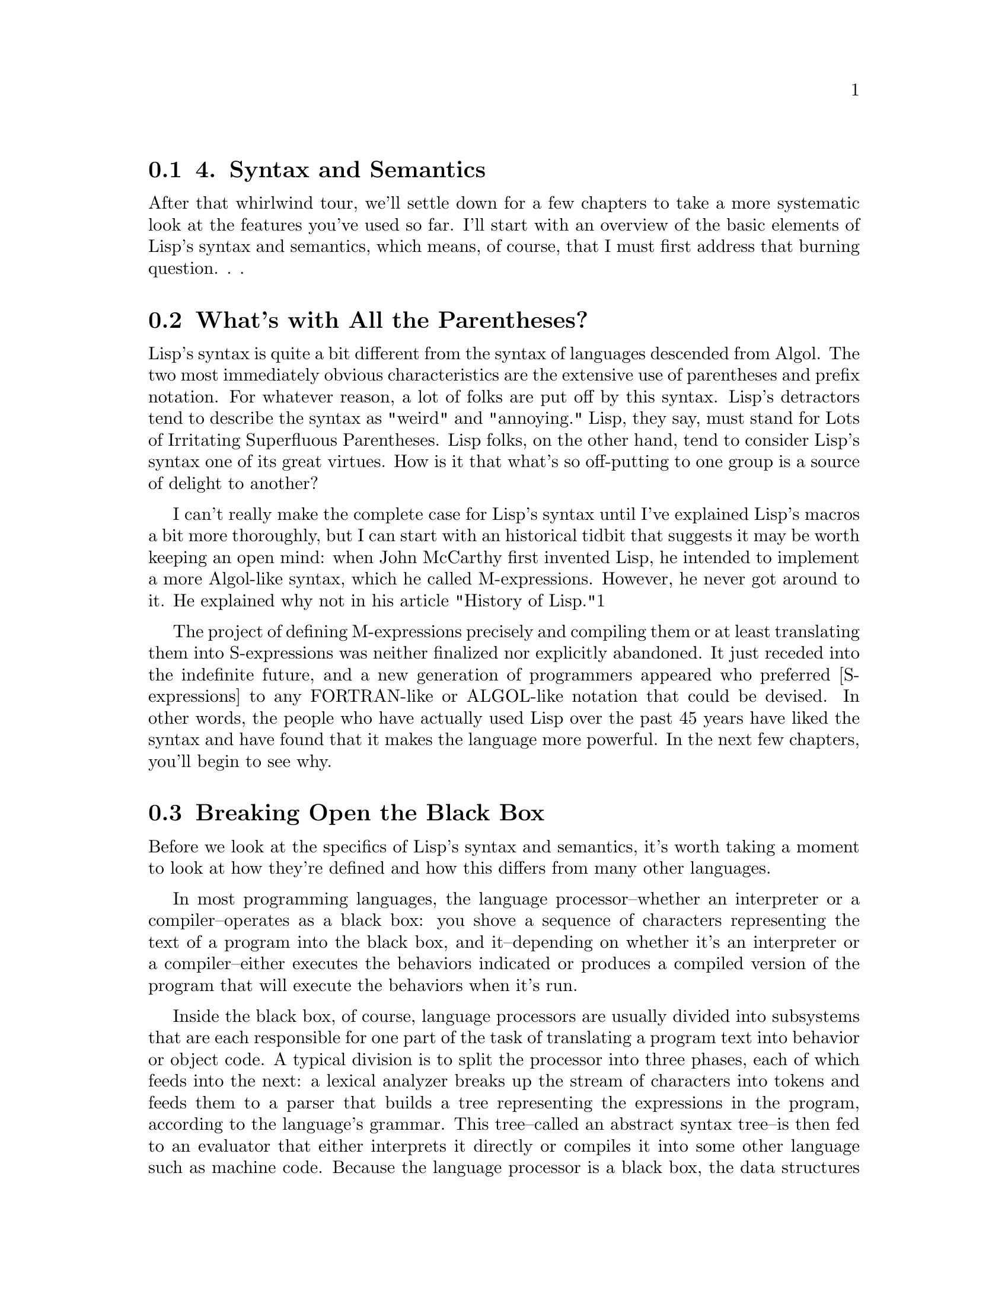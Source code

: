 @node    Chapter 4, Chapter 5, Chapter 3, Top
@section 4. Syntax and Semantics

After that whirlwind tour, we'll settle down for a few chapters to take a more systematic look at the features you've used so far. I'll start with an overview of the basic elements of Lisp's syntax and semantics, which means, of course, that I must first address that burning question. . .

@menu
* 4-1::              What's with All the Parentheses?
* 4-2::              Breaking Open the Black Box
* 4-3::              S-expressions
* 4-4::              S-expressions As Lisp Forms
* 4-5::              Function Calls
* 4-6::              Special Operators
* 4-7::              Macros
* 4-8::              Truth, Falsehood, and Equality
* 4-9::             Formatting Lisp Code
@end menu

@node	4-1, 4-2, Chapter 4, Chapter 4
@section What's with All the Parentheses?

Lisp's syntax is quite a bit different from the syntax of languages descended from Algol. The two most immediately obvious characteristics are the extensive use of parentheses and prefix notation. For whatever reason, a lot of folks are put off by this syntax. Lisp's detractors tend to describe the syntax as "weird" and "annoying." Lisp, they say, must stand for Lots of Irritating Superfluous Parentheses. Lisp folks, on the other hand, tend to consider Lisp's syntax one of its great virtues. How is it that what's so off-putting to one group is a source of delight to another?

I can't really make the complete case for Lisp's syntax until I've explained Lisp's macros a bit more thoroughly, but I can start with an historical tidbit that suggests it may be worth keeping an open mind: when John McCarthy first invented Lisp, he intended to implement a more Algol-like syntax, which he called M-expressions. However, he never got around to it. He explained why not in his article "History of Lisp."1

The project of defining M-expressions precisely and compiling them or at least translating them into S-expressions was neither finalized nor explicitly abandoned. It just receded into the indefinite future, and a new generation of programmers appeared who preferred [S-expressions] to any FORTRAN-like or ALGOL-like notation that could be devised.
In other words, the people who have actually used Lisp over the past 45 years have liked the syntax and have found that it makes the language more powerful. In the next few chapters, you'll begin to see why.

@node	4-2, 4-3, 4-1, Chapter 4
@section Breaking Open the Black Box

Before we look at the specifics of Lisp's syntax and semantics, it's worth taking a moment to look at how they're defined and how this differs from many other languages.

In most programming languages, the language processor--whether an interpreter or a compiler--operates as a black box: you shove a sequence of characters representing the text of a program into the black box, and it--depending on whether it's an interpreter or a compiler--either executes the behaviors indicated or produces a compiled version of the program that will execute the behaviors when it's run.

Inside the black box, of course, language processors are usually divided into subsystems that are each responsible for one part of the task of translating a program text into behavior or object code. A typical division is to split the processor into three phases, each of which feeds into the next: a lexical analyzer breaks up the stream of characters into tokens and feeds them to a parser that builds a tree representing the expressions in the program, according to the language's grammar. This tree--called an abstract syntax tree--is then fed to an evaluator that either interprets it directly or compiles it into some other language such as machine code. Because the language processor is a black box, the data structures used by the processor, such as the tokens and abstract syntax trees, are of interest only to the language implementer.

In Common Lisp things are sliced up a bit differently, with consequences for both the implementer and for how the language is defined. Instead of a single black box that goes from text to program behavior in one step, Common Lisp defines two black boxes, one that translates text into Lisp objects and another that implements the semantics of the language in terms of those objects. The first box is called the reader, and the second is called the evaluator.2

Each black box defines one level of syntax. The reader defines how strings of characters can be translated into Lisp objects called s-expressions.3 Since the s-expression syntax includes syntax for lists of arbitrary objects, including other lists, s-expressions can represent arbitrary tree expressions, much like the abstract syntax tree generated by the parsers for non-Lisp languages.

The evaluator then defines a syntax of Lisp forms that can be built out of s-expressions. Not all s-expressions are legal Lisp forms any more than all sequences of characters are legal s-expressions. For instance, both (foo 1 2) and ("foo" 1 2) are s-expressions, but only the former can be a Lisp form since a list that starts with a string has no meaning as a Lisp form.

This split of the black box has a couple of consequences. One is that you can use s-expressions, as you saw in Chapter 3, as an externalizable data format for data other than source code, using READ to read it and PRINT to print it.4 The other consequence is that since the semantics of the language are defined in terms of trees of objects rather than strings of characters, it's easier to generate code within the language than it would be if you had to generate code as text. Generating code completely from scratch is only marginally easier--building up lists vs. building up strings is about the same amount of work. The real win, however, is that you can generate code by manipulating existing data. This is the basis for Lisp's macros, which I'll discuss in much more detail in future chapters. For now I'll focus on the two levels of syntax defined by Common Lisp: the syntax of s-expressions understood by the reader and the syntax of Lisp forms understood by the evaluator.

@node	4-3, 4-4, 4-2, Chapter 4
@section S-expressions

The basic elements of s-expressions are lists and atoms. Lists are delimited by parentheses and can contain any number of whitespace-separated elements. Atoms are everything else.5 The elements of lists are themselves s-expressions (in other words, atoms or nested lists). Comments--which aren't, technically speaking, s-expressions--start with a semicolon, extend to the end of a line, and are treated essentially like whitespace.

And that's pretty much it. Since lists are syntactically so trivial, the only remaining syntactic rules you need to know are those governing the form of different kinds of atoms. In this section I'll describe the rules for the most commonly used kinds of atoms: numbers, strings, and names. After that, I'll cover how s-expressions composed of these elements can be evaluated as Lisp forms.

Numbers are fairly straightforward: any sequence of digits--possibly prefaced with a sign (+ or -), containing a decimal point (.) or a solidus (/), or ending with an exponent marker--is read as a number. For example:

123       ; the integer one hundred twenty-three
3/7       ; the ratio three-sevenths
1.0       ; the floating-point number one in default precision
1.0e0     ; another way to write the same floating-point number
1.0d0     ; the floating-point number one in "double" precision
1.0e-4    ; the floating-point equivalent to one-ten-thousandth
+42       ; the integer forty-two
-42       ; the integer negative forty-two
-1/4      ; the ratio negative one-quarter
-2/8      ; another way to write negative one-quarter
246/2     ; another way to write the integer one hundred twenty-three
These different forms represent different kinds of numbers: integers, ratios, and floating point. Lisp also supports complex numbers, which have their own notation and which I'll discuss in Chapter 10.

As some of these examples suggest, you can notate the same number in many ways. But regardless of how you write them, all rationals--integers and ratios--are represented internally in "simplified" form. In other words, the objects that represent -2/8 or 246/2 aren't distinct from the objects that represent -1/4 and 123. Similarly, 1.0 and 1.0e0 are just different ways of writing the same number. On the other hand, 1.0, 1.0d0, and 1 can all denote different objects because the different floating-point representations and integers are different types. We'll save the details about the characteristics of different kinds of numbers for Chapter 10.

Strings literals, as you saw in the previous chapter, are enclosed in double quotes. Within a string a backslash (\) escapes the next character, causing it to be included in the string regardless of what it is. The only two characters that must be escaped within a string are double quotes and the backslash itself. All other characters can be included in a string literal without escaping, regardless of their meaning outside a string. Some example string literals are as follows:

"foo"     ; the string containing the characters f, o, and o.
"fo\o"    ; the same string
"fo\\o"   ; the string containing the characters f, o, \, and o.
"fo\"o"   ; the string containing the characters f, o, ", and o.
Names used in Lisp programs, such as FORMAT and hello-world, and *db* are represented by objects called symbols. The reader knows nothing about how a given name is going to be used--whether it's the name of a variable, a function, or something else. It just reads a sequence of characters and builds an object to represent the name.6 Almost any character can appear in a name. Whitespace characters can't, though, because the elements of lists are separated by whitespace. Digits can appear in names as long as the name as a whole can't be interpreted as a number. Similarly, names can contain periods, but the reader can't read a name that consists only of periods. Ten characters that serve other syntactic purposes can't appear in names: open and close parentheses, double and single quotes, backtick, comma, colon, semicolon, backslash, and vertical bar. And even those characters can, if you're willing to escape them by preceding the character to be escaped with a backslash or by surrounding the part of the name containing characters that need escaping with vertical bars.

Two important characteristics of the way the reader translates names to symbol objects have to do with how it treats the case of letters in names and how it ensures that the same name is always read as the same symbol. While reading names, the reader converts all unescaped characters in a name to their uppercase equivalents. Thus, the reader will read foo, Foo, and FOO as the same symbol: FOO. However, \f\o\o and |foo| will both be read as foo, which is a different object than the symbol FOO. This is why when you define a function at the REPL and it prints the name of the function, it's been converted to uppercase. Standard style, these days, is to write code in all lowercase and let the reader change names to uppercase.7

To ensure that the same textual name is always read as the same symbol, the reader interns symbols--after it has read the name and converted it to all uppercase, the reader looks in a table called a package for an existing symbol with the same name. If it can't find one, it creates a new symbol and adds it to the table. Otherwise, it returns the symbol already in the table. Thus, anywhere the same name appears in any s-expression, the same object will be used to represent it.8

Because names can contain many more characters in Lisp than they can in Algol-derived languages, certain naming conventions are distinct to Lisp, such as the use of hyphenated names like hello-world. Another important convention is that global variables are given names that start and end with *. Similarly, constants are given names starting and ending in +. And some programmers will name particularly low-level functions with names that start with % or even %%. The names defined in the language standard use only the alphabetic characters (A-Z) plus *, +, -, /, 1, 2, <, =, >, and &.

The syntax for lists, numbers, strings, and symbols can describe a good percentage of Lisp programs. Other rules describe notations for literal vectors, individual characters, and arrays, which I'll cover when I talk about the associated data types in Chapters 10 and 11. For now the key thing to understand is how you can combine numbers, strings, and symbols with parentheses-delimited lists to build s-expressions representing arbitrary trees of objects. Some simple examples look like this:

x             ; the symbol X
()            ; the empty list
(1 2 3)       ; a list of three numbers
("foo" "bar") ; a list of two strings
(x y z)       ; a list of three symbols
(x 1 "foo")   ; a list of a symbol, a number, and a string
(+ (* 2 3) 4) ; a list of a symbol, a list, and a number.
An only slightly more complex example is the following four-item list that contains two symbols, the empty list, and another list, itself containing two symbols and a string:

(defun hello-world ()
  (format t "hello, world"))

@node	4-4, 4-5, 4-3, Chapter 4
@section S-expressions As Lisp Forms

After the reader has translated a bunch of text into s-expressions, the s-expressions can then be evaluated as Lisp code. Or some of them can--not every s-expressions that the reader can read can necessarily be evaluated as Lisp code. Common Lisp's evaluation rule defines a second level of syntax that determines which s-expressions can be treated as Lisp forms.9 The syntactic rules at this level are quite simple. Any atom--any nonlist or the empty list--is a legal Lisp form as is any list that has a symbol as its first element.10

Of course, the interesting thing about Lisp forms isn't their syntax but how they're evaluated. For purposes of discussion, you can think of the evaluator as a function that takes as an argument a syntactically well-formed Lisp form and returns a value, which we can call the value of the form. Of course, when the evaluator is a compiler, this is a bit of a simplification--in that case, the evaluator is given an expression and generates code that will compute the appropriate value when it's run. But this simplification lets me describe the semantics of Common Lisp in terms of how the different kinds of Lisp forms are evaluated by this notional function.

The simplest Lisp forms, atoms, can be divided into two categories: symbols and everything else. A symbol, evaluated as a form, is considered the name of a variable and evaluates to the current value of the variable.11 I'll discuss in Chapter 6 how variables get their values in the first place. You should also note that certain "variables" are that old oxymoron of programming: "constant variables." For instance, the symbol PI names a constant variable whose value is the best possible floating-point approximation to the mathematical constant pi.

All other atoms--numbers and strings are the kinds you've seen so far--are self-evaluating objects. This means when such an expression is passed to the notional evaluation function, it's simply returned. You saw examples of self-evaluating objects in Chapter 2 when you typed 10 and "hello, world" at the REPL.

It's also possible for symbols to be self-evaluating in the sense that the variables they name can be assigned the value of the symbol itself. Two important constants that are defined this way are T and NIL, the canonical true and false values. I'll discuss their role as booleans in the section "Truth, Falsehood, and Equality."

Another class of self-evaluating symbols are the keyword symbols--symbols whose names start with :. When the reader interns such a name, it automatically defines a constant variable with the name and with the symbol as the value.

Things get more interesting when we consider how lists are evaluated. All legal list forms start with a symbol, but three kinds of list forms are evaluated in three quite different ways. To determine what kind of form a given list is, the evaluator must determine whether the symbol that starts the list is the name of a function, a macro, or a special operator. If the symbol hasn't been defined yet--as may be the case if you're compiling code that contains references to functions that will be defined later--it's assumed to be a function name.12 I'll refer to the three kinds of forms as function call forms, macro forms, and special forms.

@node	4-5, 4-6, 4-4, Chapter 4
@section Function Calls

The evaluation rule for function call forms is simple: evaluate the remaining elements of the list as Lisp forms and pass the resulting values to the named function. This rule obviously places some additional syntactic constraints on a function call form: all the elements of the list after the first must themselves be well-formed Lisp forms. In other words, the basic syntax of a function call form is as follows, where each of the arguments is itself a Lisp form:

(function-name argument*)
Thus, the following expression is evaluated by first evaluating 1, then evaluating 2, and then passing the resulting values to the + function, which returns 3:

(+ 1 2)
A more complex expression such as the following is evaluated in similar fashion except that evaluating the arguments (+ 1 2) and (- 3 4) entails first evaluating their arguments and applying the appropriate functions to them:

(* (+ 1 2) (- 3 4))
Eventually, the values 3 and -1 are passed to the * function, which returns -3.

As these examples show, functions are used for many of the things that require special syntax in other languages. This helps keep Lisp's syntax regular.

@node	4-6, 4-7, 4-5, Chapter 4
@section Special Operators

That said, not all operations can be defined as functions. Because all the arguments to a function are evaluated before the function is called, there's no way to write a function that behaves like the IF operator you used in Chapter 3. To see why, consider this form:

(if x (format t "yes") (format t "no"))
If IF were a function, the evaluator would evaluate the argument expressions from left to right. The symbol x would be evaluated as a variable yielding some value; then (format t "yes") would be evaluated as a function call, yielding NIL after printing "yes" to standard output. Then (format t "no") would be evaluated, printing "no" and also yielding NIL. Only after all three expressions were evaluated would the resulting values be passed to IF, too late for it to control which of the two FORMAT expressions gets evaluated.

To solve this problem, Common Lisp defines a couple dozen so-called special operators, IF being one, that do things that functions can't do. There are 25 in all, but only a small handful are used directly in day-to-day programming.13

When the first element of a list is a symbol naming a special operator, the rest of the expressions are evaluated according to the rule for that operator.

The rule for IF is pretty easy: evaluate the first expression. If it evaluates to non-NIL, then evaluate the next expression and return its value. Otherwise, return the value of evaluating the third expression or NIL if the third expression is omitted. In other words, the basic form of an IF expression is as follows:

(if test-form then-form [ else-form ])
The test-form will always be evaluated and then one or the other of the then-form or else-form.

An even simpler special operator is QUOTE, which takes a single expression as its "argument" and simply returns it, unevaluated. For instance, the following evaluates to the list (+ 1 2), not the value 3:

(quote (+ 1 2))
There's nothing special about this list; you can manipulate it just like any list you could create with the LIST function.14

QUOTE is used commonly enough that a special syntax for it is built into the reader. Instead of writing the following:

(quote (+ 1 2))
you can write this:

'(+ 1 2)
This syntax is a small extension of the s-expression syntax understood by the reader. From the point of view of the evaluator, both those expressions will look the same: a list whose first element is the symbol QUOTE and whose second element is the list (+ 1 2).15

In general, the special operators implement features of the language that require some special processing by the evaluator. For instance, several special operators manipulate the environment in which other forms will be evaluated. One of these, which I'll discuss in detail in Chapter 6, is LET, which is used to create new variable bindings. The following form evaluates to 10 because the second x is evaluated in an environment where it's the name of a variable established by the LET with the value 10:

(let ((x 10)) x)


@node	4-7, 4-8, 4-6, Chapter 4
@section Macros

While special operators extend the syntax of Common Lisp beyond what can be expressed with just function calls, the set of special operators is fixed by the language standard. Macros, on the other hand, give users of the language a way to extend its syntax. As you saw in Chapter 3, a macro is a function that takes s-expressions as arguments and returns a Lisp form that's then evaluated in place of the macro form. The evaluation of a macro form proceeds in two phases: First, the elements of the macro form are passed, unevaluated, to the macro function. Second, the form returned by the macro function--called its expansion--is evaluated according to the normal evaluation rules.

It's important to keep the two phases of evaluating a macro form clear in your mind. It's easy to lose track when you're typing expressions at the REPL because the two phases happen one after another and the value of the second phase is immediately returned. But when Lisp code is compiled, the two phases happen at completely different times, so it's important to keep clear what's happening when. For instance, when you compile a whole file of source code with the function COMPILE-FILE, all the macro forms in the file are recursively expanded until the code consists of nothing but function call forms and special forms. This macroless code is then compiled into a FASL file that the LOAD function knows how to load. The compiled code, however, isn't executed until the file is loaded. Because macros generate their expansion at compile time, they can do relatively large amounts of work generating their expansion without having to pay for it when the file is loaded or the functions defined in the file are called.

Since the evaluator doesn't evaluate the elements of the macro form before passing them to the macro function, they don't need to be well-formed Lisp forms. Each macro assigns a meaning to the s-expressions in the macro form by virtue of how it uses them to generate its expansion. In other words, each macro defines its own local syntax. For instance, the backwards macro from Chapter 3 defines a syntax in which an expression is a legal backwards form if it's a list that's the reverse of a legal Lisp form.

I'll talk quite a bit more about macros throughout this book. For now the important thing for you to realize is that macros--while syntactically similar to function calls--serve quite a different purpose, providing a hook into the compiler.16

@node	4-8, 4-9, 4-7, Chapter 4
@section Truth, Falsehood, and Equality

Two last bits of basic knowledge you need to get under your belt are Common Lisp's notion of truth and falsehood and what it means for two Lisp objects to be "equal." Truth and falsehood are--in this realm--straightforward: the symbol NIL is the only false value, and everything else is true. The symbol T is the canonical true value and can be used when you need to return a non-NIL value and don't have anything else handy. The only tricky thing about NIL is that it's the only object that's both an atom and a list: in addition to falsehood, it's also used to represent the empty list.17 This equivalence between NIL and the empty list is built into the reader: if the reader sees (), it reads it as the symbol NIL. They're completely interchangeable. And because NIL, as I mentioned previously, is the name of a constant variable with the symbol NIL as its value, the expressions nil, (), 'nil, and '() all evaluate to the same thing--the unquoted forms are evaluated as a reference to the constant variable whose value is the symbol NIL, but in the quoted forms the QUOTE special operator evaluates to the symbol directly. For the same reason, both t and 't will evaluate to the same thing: the symbol T.

Using phrases such as "the same thing" of course begs the question of what it means for two values to be "the same." As you'll see in future chapters, Common Lisp provides a number of type-specific equality predicates: = is used to compare numbers, CHAR= to compare characters, and so on. In this section I'll discuss the four "generic" equality predicates--functions that can be passed any two Lisp objects and will return true if they're equivalent and false otherwise. They are, in order of discrimination, EQ, EQL, EQUAL, and EQUALP.

EQ tests for "object identity"--two objects are EQ if they're identical. Unfortunately, the object identity of numbers and characters depends on how those data types are implemented in a particular Lisp. Thus, EQ may consider two numbers or two characters with the same value to be equivalent, or it may not. Implementations have enough leeway that the expression (eq 3 3) can legally evaluate to either true or false. More to the point, (eq x x) can evaluate to either true or false if the value of x happens to be a number or character.

Thus, you should never use EQ to compare values that may be numbers or characters. It may seem to work in a predictable way for certain values in a particular implementation, but you have no guarantee that it will work the same way if you switch implementations. And switching implementations may mean simply upgrading your implementation to a new version--if your Lisp implementer changes how they represent numbers or characters, the behavior of EQ could very well change as well.

Thus, Common Lisp defines EQL to behave like EQ except that it also is guaranteed to consider two objects of the same class representing the same numeric or character value to be equivalent. Thus, (eql 1 1) is guaranteed to be true. And (eql 1 1.0) is guaranteed to be false since the integer value 1 and the floating-point value are instances of different classes.

There are two schools of thought about when to use EQ and when to use EQL: The "use EQ when possible" camp argues you should use EQ when you know you aren't going to be com-paring numbers or characters because (a) it's a way to indicate that you aren't going to be comparing numbers or characters and (b) it will be marginally more efficient since EQ doesn't have to check whether its arguments are numbers or characters.

The "always use EQL" camp says you should never use EQ because (a) the potential gain in clarity is lost because every time someone reading your code--including you--sees an EQ, they have to stop and check whether it's being used correctly (in other words, that it's never going to be called upon to compare numbers or characters) and (b) that the efficiency difference between EQ and EQL is in the noise compared to real performance bottlenecks.

The code in this book is written in the "always use EQL" style.18

The other two equality predicates, EQUAL and EQUALP, are general in the sense that they can operate on all types of objects, but they're much less fundamental than EQ or EQL. They each define a slightly less discriminating notion of equivalence than EQL, allowing different objects to be considered equivalent. There's nothing special about the particular notions of equivalence these functions implement except that they've been found to be handy by Lisp programmers in the past. If these predicates don't suit your needs, you can always define your own predicate function that compares different types of objects in the way you need.

EQUAL loosens the discrimination of EQL to consider lists equivalent if they have the same structure and contents, recursively, according to EQUAL. EQUAL also considers strings equivalent if they contain the same characters. It also defines a looser definition of equivalence than EQL for bit vectors and pathnames, two data types I'll discuss in future chapters. For all other types, it falls back on EQL.

EQUALP is similar to EQUAL except it's even less discriminating. It considers two strings equivalent if they contain the same characters, ignoring differences in case. It also considers two characters equivalent if they differ only in case. Numbers are equivalent under EQUALP if they represent the same mathematical value. Thus, (equalp 1 1.0) is true. Lists with EQUALP elements are EQUALP; likewise, arrays with EQUALP elements are EQUALP. As with EQUAL, there are a few other data types that I haven't covered yet for which EQUALP can consider two objects equivalent that neither EQL nor EQUAL will. For all other data types, EQUALP falls back on EQL.

@node	4-9, Chapter 5, 4-7, Chapter 4
@section Formatting Lisp Code

While code formatting is, strictly speaking, neither a syntactic nor a semantic matter, proper formatting is important to reading and writing code fluently and idiomatically. The key to formatting Lisp code is to indent it properly. The indentation should reflect the structure of the code so that you don't need to count parentheses to see what goes with what. In general, each new level of nesting gets indented a bit more, and, if line breaks are necessary, items at the same level of nesting are lined up. Thus, a function call that needs to be broken up across multiple lines might be written like this:

(some-function arg-with-a-long-name
               another-arg-with-an-even-longer-name)
Macro and special forms that implement control constructs are typically indented a little differently: the "body" elements are indented two spaces relative to the opening parenthesis of the form. Thus:

(defun print-list (list)
  (dolist (i list)
    (format t "item: ~a~%" i)))
However, you don't need to worry too much about these rules because a proper Lisp environment such as SLIME will take care of it for you. In fact, one of the advantages of Lisp's regular syntax is that it's fairly easy for software such as editors to know how to indent it. Since the indentation is supposed to reflect the structure of the code and the structure is marked by parentheses, it's easy to let the editor indent your code for you.

In SLIME, hitting Tab at the beginning of each line will cause it to be indented appropriately, or you can re-indent a whole expression by positioning the cursor on the opening parenthesis and typing C-M-q. Or you can re-indent the whole body of a function from anywhere within it by typing C-c M-q.

Indeed, experienced Lisp programmers tend to rely on their editor handling indenting automatically, not just to make their code look nice but to detect typos: once you get used to how code is supposed to be indented, a misplaced parenthesis will be instantly recognizable by the weird indentation your editor gives you. For example, suppose you were writing a function that was supposed to look like this:

(defun foo ()
  (if (test)
    (do-one-thing)
    (do-another-thing)))
Now suppose you accidentally left off the closing parenthesis after test. Because you don't bother counting parentheses, you quite likely would have added an extra parenthesis at the end of the DEFUN form, giving you this code:

(defun foo ()
  (if (test
    (do-one-thing)
    (do-another-thing))))
However, if you had been indenting by hitting Tab at the beginning of each line, you wouldn't have code like that. Instead you'd have this:

(defun foo ()
  (if (test
       (do-one-thing)
       (do-another-thing))))
Seeing the then and else clauses indented way out under the condition rather than just indented slightly relative to the IF shows you immediately that something is awry.

Another important formatting rule is that closing parentheses are always put on the same line as the last element of the list they're closing. That is, don't write this:

(defun foo ()
  (dotimes (i 10)
    (format t "~d. hello~%" i)
  )
)
but instead write this:

(defun foo ()
  (dotimes (i 10)
    (format t "~d. hello~%" i)))
The string of )))s at the end may seem forbidding, but as long your code is properly indented the parentheses should fade away--no need to give them undue prominence by spreading them across several lines.

Finally, comments should be prefaced with one to four semicolons depending on the scope of the comment as follows:

;;;; Four semicolons are used for a file header comment.

;;; A comment with three semicolons will usually be a paragraph
;;; comment that applies to a large section of code that follows,

(defun foo (x)
  (dotimes (i x)
    ;; Two semicolons indicate this comment applies to the code
    ;; that follows. Note that this comment is indented the same
    ;; as the code that follows.
    (some-function-call)
    (another i)              ; this comment applies to this line only
    (and-another)            ; and this is for this line
    (baz)))
Now you're ready to start looking in greater detail at the major building blocks of Lisp programs, functions, variables, and macros. Up next: functions.
